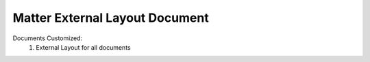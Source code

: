 ===============================
Matter External Layout Document
===============================
Documents Customized:
    1. External Layout for all documents
